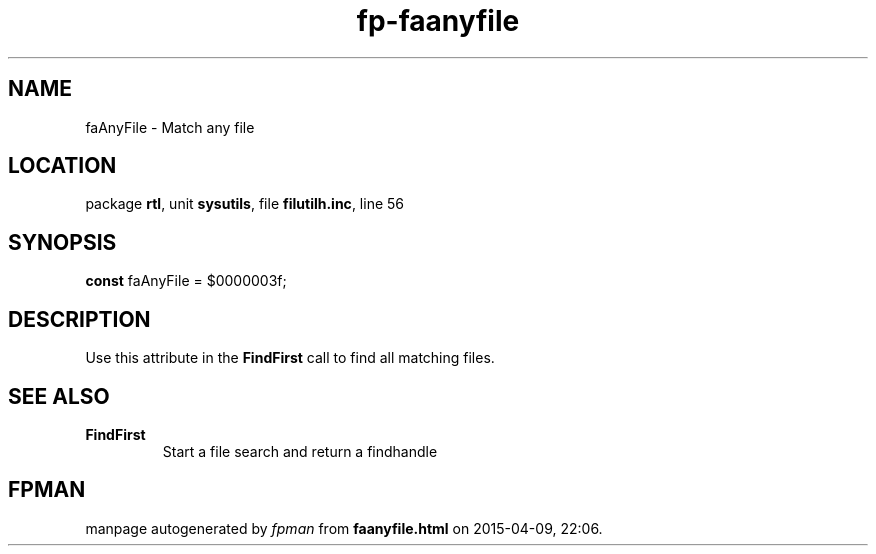 .\" file autogenerated by fpman
.TH "fp-faanyfile" 3 "2014-03-14" "fpman" "Free Pascal Programmer's Manual"
.SH NAME
faAnyFile - Match any file
.SH LOCATION
package \fBrtl\fR, unit \fBsysutils\fR, file \fBfilutilh.inc\fR, line 56
.SH SYNOPSIS
\fBconst\fR faAnyFile = $0000003f;

.SH DESCRIPTION
Use this attribute in the \fBFindFirst\fR call to find all matching files.


.SH SEE ALSO
.TP
.B FindFirst
Start a file search and return a findhandle

.SH FPMAN
manpage autogenerated by \fIfpman\fR from \fBfaanyfile.html\fR on 2015-04-09, 22:06.

